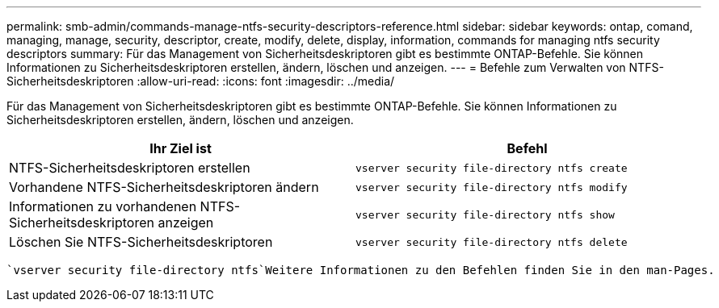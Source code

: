 ---
permalink: smb-admin/commands-manage-ntfs-security-descriptors-reference.html 
sidebar: sidebar 
keywords: ontap, comand, managing, manage, security, descriptor, create, modify, delete, display, information, commands for managing ntfs security descriptors 
summary: Für das Management von Sicherheitsdeskriptoren gibt es bestimmte ONTAP-Befehle. Sie können Informationen zu Sicherheitsdeskriptoren erstellen, ändern, löschen und anzeigen. 
---
= Befehle zum Verwalten von NTFS-Sicherheitsdeskriptoren
:allow-uri-read: 
:icons: font
:imagesdir: ../media/


[role="lead"]
Für das Management von Sicherheitsdeskriptoren gibt es bestimmte ONTAP-Befehle. Sie können Informationen zu Sicherheitsdeskriptoren erstellen, ändern, löschen und anzeigen.

|===
| Ihr Ziel ist | Befehl 


 a| 
NTFS-Sicherheitsdeskriptoren erstellen
 a| 
`vserver security file-directory ntfs create`



 a| 
Vorhandene NTFS-Sicherheitsdeskriptoren ändern
 a| 
`vserver security file-directory ntfs modify`



 a| 
Informationen zu vorhandenen NTFS-Sicherheitsdeskriptoren anzeigen
 a| 
`vserver security file-directory ntfs show`



 a| 
Löschen Sie NTFS-Sicherheitsdeskriptoren
 a| 
`vserver security file-directory ntfs delete`

|===
 `vserver security file-directory ntfs`Weitere Informationen zu den Befehlen finden Sie in den man-Pages.
